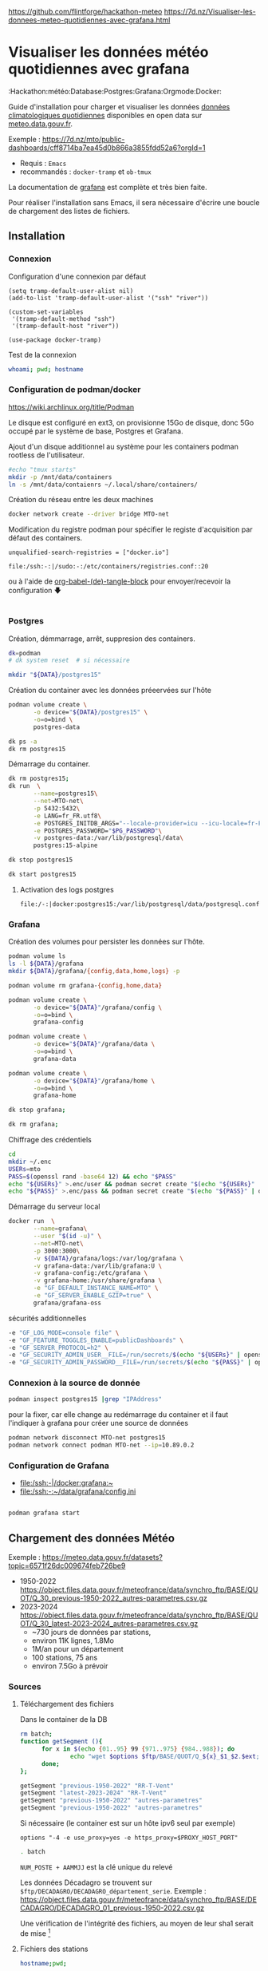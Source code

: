 
# Created 2024-04-09 mar. 13:00
#+author: Phil. Estival

https://github.com/flintforge/hackathon-meteo
https://7d.nz/Visualiser-les-donnees-meteo-quotidiennes-avec-grafana.html

* Visualiser les données météo quotidiennes avec grafana
:Hackathon:météo:Database:Postgres:Grafana:Orgmode:Docker:

Guide d'installation pour charger et visualiser les données [[https://www.data.gouv.fr/fr/datasets/donnees-climatologiques-de-base-quotidiennes/][données
climatologiques quotidiennes]] disponibles en open data sur
[[https://meteo.data.gouv.fr/.][meteo.data.gouv.fr]].

[[file:./img/MTO-grafana-example.png]]

Exemple :
https://7d.nz/mto/public-dashboards/cff8714ba7ea45d0b866a3855fdd52a6?orgId=1


- Requis : =Emacs=
- recommandés : =docker-tramp= et =ob-tmux=

La documentation de [[https://grafana.com/docs/grafana/][grafana]] est complète et très bien faite.

Pour réaliser l'installation sans Emacs, il sera nécessaire
d'écrire une boucle de chargement des listes de fichiers.

** Installation
*** Connexion

Configuration d'une connexion par défaut
#+begin_src elisp
  (setq tramp-default-user-alist nil)
  (add-to-list 'tramp-default-user-alist '("ssh" "river"))

  (custom-set-variables
   '(tramp-default-method "ssh")
   '(tramp-default-host "river"))

  (use-package docker-tramp)
#+end_src

Test de la connexion
#+begin_src bash :results output
  whoami; pwd; hostname
#+end_src

*** Configuration de podman/docker
https://wiki.archlinux.org/title/Podman

Le disque est configuré en ext3,
on provisionne 15Go de disque,
donc 5Go occupé par le système de base, Postgres et Grafana.

Ajout d'un disque additionnel au système
pour les containers podman rootless de l'utilisateur.
#+begin_src bash
  #echo "tmux starts"
  mkdir -p /mnt/data/containers
  ln -s /mnt/data/contaienrs ~/.local/share/containers/
#+end_src

Création du réseau entre les deux machines
#+begin_src bash
  docker network create --driver bridge MTO-net
#+end_src

Modification du registre podman
pour spécifier le registe d'acquisition par défaut des containers.
: unqualified-search-registries = ["docker.io"]


: file:/ssh:-:|/sudo:-:/etc/containers/registries.conf::20

ou à l'aide 
de [[http://localhost/7d.nz/Init-org.html#org-(de)-tangle-block][org-babel-(de)-tangle-block]] pour envoyer/recevoir la configuration 🡇
#+begin_src conf :tangle /-:|sudo::/etc/containers/registries.conf

#+end_src

*** Postgres

Création, démmarrage, arrêt, suppresion des containers.
#+begin_src bash
  dk=podman
  # dk system reset  # si nécessaire
#+end_src
#+begin_src bash
  mkdir "${DATA}/postgres15" 
#+end_src

Création du container avec les données préeervées sur l'hôte
#+begin_src bash
  podman volume create \
         -o device="${DATA}/postgres15" \
         -o=o=bind \
         postgres-data
#+end_src
#+begin_src bash
  dk ps -a
  dk rm postgres15
#+end_src
Démarrage du container.
#+begin_src bash
  dk rm postgres15;
  dk run  \
         --name=postgres15\
         --net=MTO-net\
         -p 5432:5432\
         -e LANG=fr_FR.utf8\
         -e POSTGRES_INITDB_ARGS="--locale-provider=icu --icu-locale=fr-FR" \
         -e POSTGRES_PASSWORD="$PG_PASSWORD"\
         -v postgres-data:/var/lib/postgresql/data\
         postgres:15-alpine
#+end_src
#+name; stop-postgres
#+begin_src bash
  dk stop postgres15 
#+end_src
#+name; start-postgres
#+begin_src bash
  dk start postgres15
#+end_src

**** Activation des logs postgres
: file:/-:|docker:postgres15:/var/lib/postgresql/data/postgresql.conf::593

*** Grafana
Création des volumes pour persister
les données sur l'hôte.
#+begin_src bash
  podman volume ls
  ls -l ${DATA}/grafana
  mkdir ${DATA}/grafana/{config,data,home,logs} -p  
#+end_src
#+begin_src bash
  podman volume rm grafana-{config,home,data}
#+end_src
#+begin_src bash
  podman volume create \
         -o device="${DATA}"/grafana/config \
         -o=o=bind \
         grafana-config
#+end_src
#+begin_src bash
  podman volume create \
         -o device="${DATA}"/grafana/data \
         -o=o=bind \
         grafana-data
#+end_src
#+begin_src bash
  podman volume create \
         -o device="${DATA}"/grafana/home \
         -o=o=bind \
         grafana-home
#+end_src
#+begin_src bash
  dk stop grafana;
#+end_src
#+begin_src bash
  dk rm grafana;
#+end_src
Chiffrage des crédentiels
#+begin_src bash
  cd
  mkdir ~/.enc
  USERs=mto
  PASS=$(openssl rand -base64 12) && echo "$PASS"
  echo "${USERs}" >.enc/user && podman secret create "$(echo "${USERs}" | openssl enc -e -a -base64 | sed 's/[^a-zA-Z0-9]*$//')" .enc/user
  echo "${PASS}" >.enc/pass && podman secret create "$(echo "${PASS}" | openssl enc -e -a -base64 | sed 's/[^a-zA-Z0-9]*$//')" .enc/pass
#+end_src

Démarrage du serveur local
#+begin_src bash
  docker run  \
         --name=grafana\
         --user "$(id -u)" \
         --net=MTO-net\
         -p 3000:3000\
         -v ${DATA}/grafana/logs:/var/log/grafana \
         -v grafana-data:/var/lib/grafana:U \
         -v grafana-config:/etc/grafana \
         -v grafana-home:/usr/share/grafana \
         -e "GF_DEFAULT_INSTANCE_NAME=MTO" \
         -e "GF_SERVER_ENABLE_GZIP=true" \
         grafana/grafana-oss
#+end_src
sécurités additionnelles
#+begin_src bash
  -e "GF_LOG_MODE=console file" \
  -e "GF_FEATURE_TOGGLES_ENABLE=publicDashboards" \
  -e "GF_SERVER_PROTOCOL=h2" \
  -e "GF_SECURITY_ADMIN_USER__FILE=/run/secrets/$(echo "${USERs}" | openssl enc -e -a -base64 | sed 's/[^a-zA-Z0-9]*$//')" \
  -e "GF_SECURITY_ADMIN_PASSWORD__FILE=/run/secrets/$(echo "${PASS}" | openssl enc -e -a -base64 | sed 's/[^a-zA-Z0-9]*$//')" \
#+end_src

*** Connexion à la source de donnée
#+begin_src bash :results output
  podman inspect postgres15 |grep "IPAddress"
#+end_src

pour la fixer, car elle change au redémarrage du container
et il faut l'indiquer à grafana pour créer
une source de données

#+begin_src bash
  podman network disconnect MTO-net postgres15
  podman network connect podman MTO-net --ip=10.89.0.2
#+end_src

*** Configuration de Grafana
- [[file:/ssh:-|/docker:grafana:~]]
- [[file:/ssh:-:~/data/grafana/config.ini]]

#+begin_src elisp :tangle /ssh:-:~/data/grafana/config/grafana.ini
#+end_src
#+begin_src bash :dir /ssh:-:|/docker:grafana:
  podman grafana start
#+end_src

** Chargement des données Météo

Exemple : https://meteo.data.gouv.fr/datasets?topic=6571f26dc009674feb726be9
- 1950-2022
  https://object.files.data.gouv.fr/meteofrance/data/synchro_ftp/BASE/QUOT/Q_30_previous-1950-2022_autres-parametres.csv.gz
- 2023-2024
  https://object.files.data.gouv.fr/meteofrance/data/synchro_ftp/BASE/QUOT/Q_30_latest-2023-2024_autres-parametres.csv.gz
  - ~730 jours de données par stations,
  - environ 11K lignes, 1.8Mo
  - 1M/an pour un département
  - 100 stations, 75 ans
  - environ 7.5Go à prévoir

*** Sources

**** Téléchargement des fichiers
Dans le container de la DB
#+name: DataSegment
#+begin_src bash :var ext="csv.gz" :parametres RR-T-Vent :session "0"
  rm batch;
  function getSegment (){
  		for x in $(echo {01..95} 99 {971..975} {984..988}); do
  				echo "wget $options $ftp/BASE/QUOT/Q_${x}_$1_$2.$ext;" >> batch
  		done;
  };
#+end_src

#+begin_src bash :session "0"
  getSegment "previous-1950-2022" "RR-T-Vent"
  getSegment "latest-2023-2024" "RR-T-Vent"
  getSegment "previous-1950-2022" "autres-parametres"
  getSegment "previous-1950-2022" "autres-parametres"
#+end_src
Si nécessaire (le container est sur un hôte ipv6 seul par exemple)
: options "-4 -e use_proxy=yes -e https_proxy=$PROXY_HOST_PORT"


#+begin_src bash
  . batch
#+end_src

=NUM_POSTE + AAMMJJ= est la clé unique du relevé

Les données Décadagro se trouvent sur =$ftp/DECADAGRO/DECADAGRO_département_serie=.
Exemple :
https://object.files.data.gouv.fr/meteofrance/data/synchro_ftp/BASE/DECADAGRO/DECADAGRO_01_previous-1950-2022.csv.gz

Une vérification de l'intégrité des fichiers, au moyen
de leur sha1 serait de mise [fn::Q:Est-ce que l'uuid des urls stables de data.gouv comprend un contrôle d'intégrité ?]



**** Fichiers des stations
#+begin_src bash
  hostname;pwd; 
#+end_src

Création du fichier des stations recensées depuis 1950 présentes dans RR-T-Vents.
On remarquera quelques changements dans l'altitude des instruments au fil des ans.
#+begin_src bash :session "0"
  echo "num_poste,nom_usuel,lat,lon,alti" > stations1950.csv
  for files in $(ls Q_*previous-1950*_RR*); do
  		echo $files;
  		gunzip -c $files\
  				| awk -F";" 'NR>1 { printf "%s,%s,%.6f,%.6f,%i\n",$1,$2,$3,$4,$5  }' \
  				| uniq >> stations1950.csv
  done;
#+end_src

**** TODO Données météos futures → API
Pour la suite, le provisionnemenet des données actualisées se fait
avec l'API météo France, pour alimenter avec les commandes de relevés.

**** TODO Localisation des stations
https://donneespubliques.meteofrance.fr/metadonnees_publiques/fiches/fiches.json

*** Mise en route de la DB
#+begin_src bash :session "root"
  apt install -y pgcli postgresql-client-15 
  dkbash postgres15;
  createuser -P -s -e --superuser dba
#+end_src
*** insertion des données
Vérification de la timezone du serveur
#+begin_src sql
  SELECT current_user,inet_client_addr(),current_date, current_time;
#+end_src

#+begin_src bash :session "root"
  dpkg reconfigure tzdata
#+end_src

**** format des données
indice de la dernière cellule dans le tableur :

|  1 | NUM_POSTE | numéro Météo-France du poste sur 8 chiffres                                       |
|  2 | NOM_USUEL | nom usuel du poste                                                                |
|  3 | LAT       | latitude négative au sud (en degrés et millionièmes de degré)                     |
|  4 | LON       | longitude négative à l’ouest de GREENWICH (en degrés et millionièmes de degré)    |
|  5 | ALTI      | altitude du pied de l'abri ou du pluviomètre si pas d'abri (en m)                 |
|  6 | AAAAMMJJ  | date de la mesure (année mois jour)                                               |
|  7 | RR        | quantité de précipitation tombée en 24 heures                                     |
|    |           | (de 06h FU le jour J à 06h FU le jour J+1).                                       |
|    |           | La valeur relevée à J+1 est affectée au jour J (en mm et 1/10)                    |
|  9 | TN        | température minimale sous abri (en °C et 1/10)                                    |
|    |           |                                                                                   |
| 11 | TX        | température maximale sous abri (en °C et 1/10)                                    |
|    |           |                                                                                   |
| 13 | HTN       | heure de TN (hhmm)                                                                |
|    |           |                                                                                   |
| 15 | HTX       | heure de TX (hhmm)                                                                |
|    |           |                                                                                   |
| 17 | TM        | moyenne quotidienne des températures horaires sous abri (en °C et 1/10)           |
|    |           |                                                                                   |
| 19 | TNTXM     | moyenne quotidienne (TN+TX)/2 (en °C et 1/10)                                     |
|    |           |                                                                                   |
| 21 | TAMPLI    | amplitude thermique quotidienne                                                   |
|    |           | écart entre TX et TN quotidiens (TX-TN) (en °C et 1/10)                           |
| 23 | TNSOL     | température quotidienne minimale à 10 cm au-dessus du sol (en °C et 1/10)         |
|    |           |                                                                                   |
| 25 | TN50      | température quotidienne minimale à 50 cm au-dessus du sol (en °C et 1/10)         |
|    |           |                                                                                   |
| 27 | DG        | durée de gel sous abri (T ≤ 0°C) (en mn)                                          |
|    |           |                                                                                   |
| 29 | FFM       | moyenne quotidienne de la force du vent moyenné sur 10 mn à 10 m (en m/s et 1/10) |
|    |           |                                                                                   |
| 31 | FF2M      | moyenne quotidienne de la force du vent moyenné sur 10 mn à  2 m (en m/s et 1/10) |
|    |           |                                                                                   |
| 33 | FXY       | maximum quotidien de la force maximale horaire du vent moyenné sur 10 mn          |
|    |           |                                                                                   |
|    |           | à 10 m (en m/s et 1/10)                                                           |
|    |           |                                                                                   |
| 35 | DXY       | direction de FXY (en rose de 360)                                                 |
|    |           |                                                                                   |
| 37 | HXY       | heure de FXY (hhmm)                                                               |
|    |           |                                                                                   |
| 39 | FXI       | maximum quotidien de la force maximale horaire du vent instantané                 |
|    |           | à 10 m (en m/s et 1/10)                                                           |
| 41 | DXI       | direction de FXI (en rose de 360)                                                 |
|    |           |                                                                                   |
| 43 | HXI       | heure de FXI (hhmm)                                                               |
|    |           |                                                                                   |
| 45 | FXI2      | maximum quotidien de la force maximale horaire du vent instantané                 |
|    |           | à 2 m (en m/s et 1/10)                                                            |
| 47 | DXI2      | direction de FXI2 (en rose de 360)                                                |
|    |           |                                                                                   |
| 49 | HXI2      | heure de FXI2 (hhmm)                                                              |
|    |           |                                                                                   |
| 51 | FXI3S     | maximum quotidien de la force maximale horaire du vent moyenné sur 3 s            |
|    |           | à 10 m (en m/s et 1/10)                                                           |
| 53 | DXI3S     | direction de FXI3S (en rose de 360)                                               |
|    |           |                                                                                   |
| 55 | HXI3S     | heure de FXI3S (hhmm)                                                             |


A  chaque donnée est associé un code qualité (ex TQT) 
| 9 | donnée filtrée (la donnée a passé les filtres/contrôles de premiers niveaux)                      |
| 0 | donnée protégée (la donnée a été validée définitivement par le climatologue)                      |
| 1 | donnée validée (la donnée a été validée par contrôle automatique ou par le climatologue)          |
| 2 | donnée douteuse en cours de vérification (la donnée a été mise en doute par contrôle automatique) |

**** creation des schemas

***** Création des rôles et de la base
#+begin_src sql :database postgres
  --DROP DATABASE IF EXISTS METEO;

  DROP ROLE IF EXISTS MTO;
  CREATE ROLE MTO WITH
  NOSUPERUSER
  NOCREATEDB
  NOCREATEROLE
  NOREPLICATION
  LOGIN
  ENCRYPTED PASSWORD '$password';

  CREATE DATABASE METEO with owner MTO
  ENCODING = 'utf8'
  LC_COLLATE = 'fr_FR.utf8'
  LC_CTYPE = 'fr_FR.utf8';
  COMMENT ON ROLE MTO IS 'default DB connexion';
#+end_src

***** Création des tables
Une partie qui demande un peu de réflexion
pour typer correctement les données,
et qui peuvent faire l'objet de discussions.
#+begin_src sql

  DROP SCHEMA IF EXISTS METEO CASCADE;
  CREATE SCHEMA IF NOT EXISTS METEO AUTHORIZATION mto;

  CREATE TABLE METEO.STATION (
  --id bigint NOT NULL DEFAULT nextval('METEO.STATION_id_seq'::regclass),
  NUM_POSTE int4 PRIMARY KEY,
  NOM_USUEL varchar(64) NOT NULL,
  LAT float NOT NULL,          
  LON float NOT NULL,          
  ALTI int2 NOT NULL,
  DPT numeric(2)
  --	CONSTRAINT STATION_pk PRIMARY KEY (NUM_POSTE)
  );

  CREATE TABLE METEO.RELEVE (
  NUM_POSTE int4 NOT NULL,

  CONSTRAINT NUM_POSTE_ FOREIGN KEY (NUM_POSTE)
  REFERENCES Meteo.STATION(NUM_POSTE) MATCH SIMPLE
  ON UPDATE NO ACTION
  ON DELETE NO ACTION,

  AAAAMMJJ  date NOT NULL,	
  RR        decimal(6,1),           
  QRR     	int2, -- or https://github.com/petere/pguint
  TN        decimal(3,1),       
  QTN       int2,
  HTN       time without time zone,
  QHTN    	int2,
  TX        decimal(3,1), 
  QTX     	int2,
  HTX       time without time zone,
  QHTX    	int2,
  TM        decimal(3,1),       
  QTM     	int2,
  TNTXM     decimal(3,1),       
  QTNTXM  	int2,
  TAMPLI    decimal(3,1),       
  QTAMPLI 	int2,
  TNSOL     decimal(3,1),       
  QTNSOL  	int2,
  TN50      decimal(3,1),       
  QTN50   	int2,
  DG        int2,
  QDG     	int2,
  FFM       decimal(4,1),
  QFFM    	int2,
  FF2M      decimal(4,1),
  QFF2M 		int2,
  FXY       int2 CHECK (FXY >= 0 and FXY<360),
  QFXY    	int2,
  DXY       int2 CHECK (FXY >= 0 and FXY<360),
  QDXY    	int2,
  HXY       time without time zone,
  QHXY    	int2,
  FXI       decimal(4,1),
  QFXI    	int2,
  DXI       int2 CHECK (FXY >= 0 and FXY<360),
  QDXI    	int2,
  HXI       time without time zone,
  QHXI    	int2,
  FXI2      decimal(4,1),
  QFXI2   	int2,
  DXI2      int2 CHECK (FXY >= 0 and FXY<360),
  QDXI2   	int2,
  HXI2      time without time zone,
  QHXI2   	int2,
  FXI3S     decimal(4,1),
  QFXI3S  	int2,
  DXI3S     int2 CHECK (FXY >= 0 and FXY<360),
  QDXI3S  	int2,
  HXI3S     time without time zone,
  QHXI3S  	int2,
  PRIMARY KEY(NUM_POSTE, AAAAMMJJ)
  );



  -- attribution des rôles
  grant select on meteo.station to mto;
  grant select on meteo.releve to mto;


  -- ALTER TABLE Meteo.RELEVE ADD CONSTRAINT NUM_POSTE FOREIGN KEY (NUM_POSTE)
  -- REFERENCES Meteo.STATION (NUM_POSTE) MATCH SIMPLE
  -- ON DELETE NO ACTION ON UPDATE NO ACTION;							
#+end_src

***** Commentaire des tables
#+begin_src sql

  COMMENT ON COLUMN Meteo.station.NUM_POSTE IS E'numéro Météo-France du poste sur 8 chiffres'																																																						;
  COMMENT ON COLUMN Meteo.station.NOM_USUEL IS E'nom usuel du poste'																																																																		;
  COMMENT ON COLUMN Meteo.station.LAT				IS E'latitude  négative au sud (en degrés et millionièmes de degré)'																																												;
  COMMENT ON COLUMN Meteo.station.LON				IS E'longitude   négative à l’ouest de GREENWICH (en degrés et millionièmes de degré)'																																			;
  COMMENT ON COLUMN Meteo.station.ALTI			IS E'altitude du pied de l\'abri ou du pluviomètre si pas d\'abri (en m)'																																										;
  COMMENT ON COLUMN Meteo.releve.AAAAMMJJ		IS E'date de la mesure (année mois jour)'																																																										;
  COMMENT ON COLUMN Meteo.releve.RR					IS E'quantité de précipitation tombée en 24 heures (de 06h FU le jour J à 06h FU le jour J+1). La valeur relevée à J+1 est affectée au jour J (en mm 1/10)'	;
  COMMENT ON COLUMN Meteo.releve.TN					IS E'température minimale sous abri (en °C et 1/10)'																																																				;
  COMMENT ON COLUMN Meteo.releve.HTN				IS E'heure de TN (hhmm)'																																																																		;
  COMMENT ON COLUMN Meteo.releve.TX					IS E'température maximale sous abri (en °C et 1/10)'																																																				;
  COMMENT ON COLUMN Meteo.releve.HTX				IS E'heure de TX (hhmm)'																																																																		;
  COMMENT ON COLUMN Meteo.releve.TM					IS E'moyenne quotidienne des températures horaires sous abri (en °C et 1/10)'																																								;
  COMMENT ON COLUMN Meteo.releve.TNTXM			IS E'moyenne quotidienne (TN+TX)/2 (en °C et 1/10)'																																																					;
  COMMENT ON COLUMN Meteo.releve.TAMPLI			IS E'amplitude thermique quotidienne   écart entre TX et TN quotidiens (TX-TN) (en °C et 1/10)'																															;
  COMMENT ON COLUMN Meteo.releve.TNSOL			IS E'température quotidienne minimale à 10 cm au-dessus du sol (en °C et 1/10)'																																							;
  COMMENT ON COLUMN Meteo.releve.TN50				IS E'température quotidienne minimale à 50 cm au-dessus du sol (en °C et 1/10)'																																							;
  COMMENT ON COLUMN Meteo.releve.DG					IS E'durée de gel sous abri (T ≤ 0°C) (en mn)'																																																							;
  COMMENT ON COLUMN Meteo.releve.FFM				IS E'moyenne quotidienne de la force du vent moyenné sur 10 mn   à 10 m (en m/s et 1/10)'																																		;
  COMMENT ON COLUMN Meteo.releve.FF2M				IS E'moyenne quotidienne de la force du vent moyenné sur 10 mn   à 2 m (en m/s et 1/10)'																																		;
  COMMENT ON COLUMN Meteo.releve.FXY				IS E'maximum quotidien de la force maximale horaire du vent moyenné sur 10 mn  à 10 m (en m/s et 1/10)'																											;
  COMMENT ON COLUMN Meteo.releve.DXY				IS E'direction de FXY (en rose de 360)'																																																											;
  COMMENT ON COLUMN Meteo.releve.HXY				IS E'heure de FXY (hhmm)'																																																																		;
  COMMENT ON COLUMN Meteo.releve.FXI				IS E'maximum quotidien de la force maximale horaire du vent instantané   à 10 m (en m/s et 1/10)'																														;
  COMMENT ON COLUMN Meteo.releve.DXI				IS E'direction de FXI (en rose de 360)'																																																											;
  COMMENT ON COLUMN Meteo.releve.HXI				IS E'heure de FXI (hhmm)'																																																																		;
  COMMENT ON COLUMN Meteo.releve.FXI2				IS E'maximum quotidien de la force maximale horaire du vent instantané   à 2 m (en m/s et 1/10)'																														;
  COMMENT ON COLUMN Meteo.releve.DXI2				IS E'direction de FXI2 (en rose de 360)'																																																										;
  COMMENT ON COLUMN Meteo.releve.HXI2				IS E'heure de FXI2 (hhmm)'																																																																	;
  COMMENT ON COLUMN Meteo.releve.FXI3S			IS E'maximum quotidien de la force maximale horaire du vent moyenné sur 3 s  à 10 m (en m/s et 1/10)'																												;
  COMMENT ON COLUMN Meteo.releve.DXI3S			IS E'direction de FXI3S (en rose de 360)'																																																										;
  COMMENT ON COLUMN Meteo.releve.HXI3S			IS E'heure de FXI3S (hhmm)'																																																																	;
#+end_src

***** Description de la table
#+begin_src sql
   --\dt meteo.releve
  \d meteo.releve
#+end_src

***** pour altérater une contrainte:
#+begin_src sql
  BEGIN;
  ALTER TABLE meteo.station DROP CONSTRAINT 'X'
  COMMIT;
#+end_src

**** creation des stations
A partir des statiosn recensées dans les relevés
#+name: creer_station
#+begin_src sql :dbuser dba :var file="/var/lib/postgresql/data/csv/stations.csv"
  --delete from t;
  drop table if exists t;
  drop sequence if exists  meteo.st cascade;
  delete from meteo.station;

  CREATE SEQUENCE meteo.st
  INCREMENT 1
  START 1
  MINVALUE 1
  MAXVALUE 4294967296
  CACHE 1;

  create temporary table t (
  NUM_POSTE int4,
  NOM_USUEL varchar(64),
  LAT float,          
  LON float ,
  ALTI int2
  );

  -- Copy from the file into it:
  copy t (NUM_POSTE, NOM_USUEL, LAT, LON, ALTI)
  from '$file' 
  DELIMITER ','
  CSV HEADER;

  -- select (NUM_POSTE, AAAAMMJJ, RR, QRR, TN, QTN, hm(HTN), QHTN,
  -- TX, QTX, hm(HTX), QHTX, TM, QTM, TNTXM, QTNTXM, TAMPLI, QTAMPLI,
  -- TNSOL, QTNSOL, TN50, QTN50, DG, QDG, FFM, QFFM, FF2M, QFF2M,
  -- FXY, QFXY, DXY, QDXY, hm(HXY), QHXY, FXI, QFXI, DXI, QDXI, hm(HXI),
  -- QHXI, FXI2, QFXI2, DXI2, QDXI2, hm(HXI2), QHXI2, FXI3S, QFXI3S,
  -- DXI3S, QDXI3S, hm(HXI3S), QHXI3S) from t limit 10;

  insert into meteo.station
  select NUM_POSTE, NOM_USUEL, LAT, LON, ALTI
  from t;

  -- And drop it:
  --drop table t;
#+end_src

**** selection des stations
#+begin_src sql
  select count (*) from meteo.station;
#+end_src

#+results: 
| count |
|-------|
|  2441 |

#+begin_src sql
  select * from meteo.station where num_poste=1014002;
#+end_src

#+results: 
| num_poste | nom_usuel |       lat |   lon | alti | dpt |
|-----------+-----------+-----------+-------+------+-----|
|   1014002 | ARBENT    | 46.278167 | 5.669 |  534 |     |

**** MÀJ des stations pour ajouter le département
à partir du numéro de poste,

#+begin_src sql
  UPDATE meteo.station
  SET DPT = NUM_POSTE/1000000;
#+end_src

**** insertion des relevés

Conversion du format d'heure entière en temps
#+begin_src sql
  drop function if exists hm;

  CREATE or replace FUNCTION hm(t varchar) RETURNS time AS $$
  SELECT 
  CASE
  WHEN t is not NULL THEN
  		concat(coalesce(NULLIF(left(t,-2),''),'00'),':',  right(t,2))::time
  END
  $$ LANGUAGE SQL;
#+end_src

Les lots
sont copiés
depuis les CSV
par départements
vers une table temporaire
puis la table définitive.
L'import est effectif à partir des sources
copiée
#+name: creer_releves
#+begin_src sql :dbuser dba :var dpt="01"

  drop table if exists t;
  create temporary table t (
  NUM_POSTE int4,
  NOM_USUEL varchar(64),
  LAT float,          
  LON float , 
  ALTI int2,
  id int4 NOT NULL DEFAULT nextval('meteo.st'::regclass),
  AAAAMMJJ  date NOT NULL,	
  RR        decimal(6,1),           
  QRR     	int2, -- or https://github.com/petere/pguint
  TN        decimal(3,1),       
  QTN       int2,
  HTN       varchar(4),
  QHTN    	int2,
  TX        decimal(3,1), 
  QTX     	int2,
  HTX       varchar(4),
  QHTX    	int2,
  TM        decimal(3,1),       
  QTM     	int2,
  TNTXM     decimal(3,1),       
  QTNTXM  	int2,
  TAMPLI    decimal(3,1),       
  QTAMPLI 	int2,
  TNSOL     decimal(3,1),       
  QTNSOL  	int2,
  TN50      decimal(3,1),       
  QTN50   	int2,
  DG        int2,
  QDG     	int2,
  FFM       decimal(4,1),
  QFFM    	int2,
  FF2M      decimal(4,1),
  QFF2M 		int2,
  FXY       decimal(4,1),
  QFXY    	int2,
  DXY       int2 CHECK (FXY >= 0 and FXY<360),
  QDXY    	int2,
  HXY       varchar(4),
  QHXY    	int2,
  FXI       decimal(4,1),
  QFXI    	int2,
  DXI       int2 CHECK (FXY >= 0 and FXY<360),
  QDXI    	int2,
  HXI       varchar(4),
  QHXI    	int2,
  FXI2      decimal(4,1),
  QFXI2   	int2,
  DXI2      int2 CHECK (FXY >= 0 and FXY<360),
  QDXI2   	int2,
  HXI2      varchar(4),
  QHXI2   	int2,
  FXI3S     decimal(4,1),
  QFXI3S  	int2,
  DXI3S     int2 CHECK (FXY >= 0 and FXY<360),
  QDXI3S  	int2,
  HXI3S     varchar(4),
  QHXI3S  	int2
  );

  -- Copy from the file into it:
  copy t ( NUM_POSTE, NOM_USUEL, LAT, LON, ALTI, AAAAMMJJ, RR, QRR,
  TN, QTN, HTN, QHTN, TX, QTX, HTX, QHTX, TM, QTM, TNTXM, QTNTXM,
  TAMPLI, QTAMPLI, TNSOL, QTNSOL, TN50, QTN50, DG, QDG, FFM, QFFM,
  FF2M, QFF2M, FXY, QFXY, DXY, QDXY, HXY, QHXY, FXI, QFXI, DXI, QDXI,
  HXI, QHXI, FXI2, QFXI2, DXI2, QDXI2, HXI2, QHXI2, FXI3S, QFXI3S,
  DXI3S, QDXI3S, HXI3S, QHXI3S )			 
  --from '$file'
  --FROM PROGRAM 'wget -O - $ftp/Q_$dpt_$file.csv.gz | gunzip'
  FROM PROGRAM 'gunzip -c /var/lib/postgresql/data/csv/Q_$dpt_$file.csv.gz'
  --FROM '/var/lib/postgresql/data/csv/Q_$dpt_$file.csv'
  DELIMITER ';'
  CSV HEADER;


  -- select (NUM_POSTE, AAAAMMJJ, RR, QRR, TN, QTN, hm(HTN), QHTN,
  -- TX, QTX, hm(HTX), QHTX, TM, QTM, TNTXM, QTNTXM, TAMPLI, QTAMPLI,
  -- TNSOL, QTNSOL, TN50, QTN50, DG, QDG, FFM, QFFM, FF2M, QFF2M,
  -- FXY, QFXY, DXY, QDXY, hm(HXY), QHXY, FXI, QFXI, DXI, QDXI, hm(HXI),
  -- QHXI, FXI2, QFXI2, DXI2, QDXI2, hm(HXI2), QHXI2, FXI3S, QFXI3S,
  -- DXI3S, QDXI3S, hm(HXI3S), QHXI3S) from t limit 10;


  insert into meteo.releve
  select NUM_POSTE, AAAAMMJJ, RR, QRR, TN, QTN, hm(HTN), QHTN,
  TX, QTX, hm(HTX), QHTX, TM, QTM, TNTXM, QTNTXM, TAMPLI, QTAMPLI,
  TNSOL, QTNSOL, TN50, QTN50, DG, QDG, FFM, QFFM, FF2M, QFF2M,
  FXY, QFXY, DXY, QDXY, hm(HXY), QHXY, FXI, QFXI, DXI, QDXI, hm(HXI),
  QHXI, FXI2, QFXI2, DXI2, QDXI2, hm(HXI2), QHXI2, FXI3S, QFXI3S,
  DXI3S, QDXI3S, hm(HXI3S), QHXI3S
  from t;

  -- And drop it:
  --drop table t;
#+end_src

Boucle de chargement des relevés par département.
Org-mode va boucler sur lme bloc =creer-releve= déclaré ci dessous,
avec les jeux demandé indiqués en itérant sur les numéros des départements.

#+name: chargementCSV2DB
#+begin_src elisp :var periode="previous-1950-2022" dataset="RR-T-Vent"
  (message "------INSERT meteo.releve-------")

  (mapc
   (lambda (n)
     (setq num n)
     ;;(org-sbe GetStation_test (file $"previous-1950-2022_RR-T-Vent.csv.gz") (dpt (format "\"%02d\"" n)))
     (org-sbe creer_releves 
              (file $"previous-1950-2022_RR-T-Vent")
              (dpt (format "\"%02d\"" num)))
     )
   (append  (-iterate #'1+ 1 99)
            (-iterate #'1+ 971 4)
            (-iterate #'1+ 984 4)))
#+end_src


**** selection des relevés
#+begin_src sql
  select count(*) from meteo.releve;
#+end_src
|   count |
|---------|
| 1008172 |

**** création d'un utilisateur avec des droits de séleciton seul
#+begin_src sql :var reader_pass="$PW_READER"
  UPDATE USER reader WITH PASSWORD $reader_pass;
  GRANT USAGE ON SCHEMA meteo TO reader;
  GRANT SELECT ON meteo.releve TO reader;
  GRANT SELECT ON meteo.station TO reader;
  ALTER ROLE reader SET search_path ='METEO'
#+end_src

*** TODO création du Dockerfile

** Continuités des données à jour et prédictions

L'API [[https://portail-api.meteofrance.fr][portail-api.meteofrance.fr]] fournit les données à 
à 6mn, 1h, quotidienne, sur une période de temps donnée.

https://portail-api.meteofrance.fr/web/en/api/DonneesPubliquesClimatologie
- S'inscrire, configurer l'API
- générer un token
- générer un ordre de commande
- récupérer la commande des données

Ce qui peut être programmé pour le système hébergeant la base.
